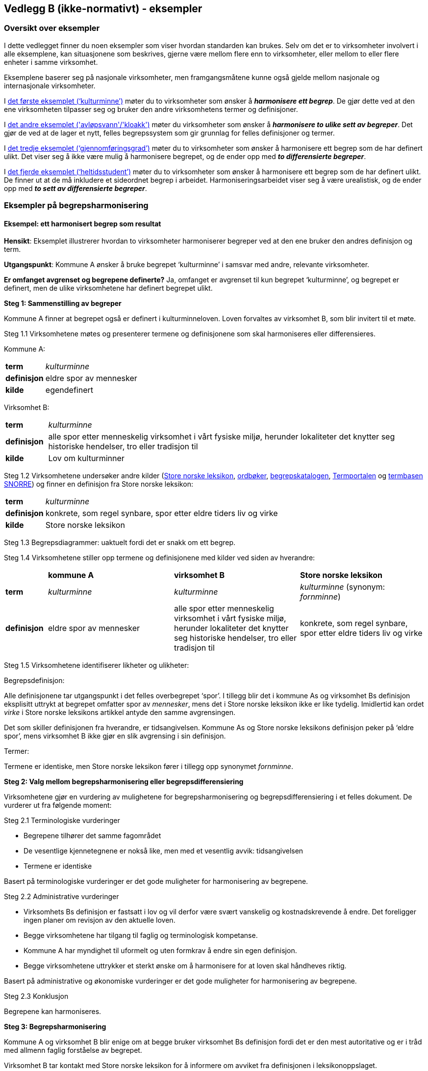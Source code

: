 == Vedlegg B (ikke-normativt) - eksempler [[vedlegg-b]]

=== Oversikt over eksempler

I dette vedlegget finner du noen eksempler som viser hvordan standarden kan brukes. Selv om det er to virksomheter involvert i alle eksemplene, kan situasjonene som beskrives, gjerne være mellom flere enn to virksomheter, eller mellom to eller flere enheter i samme virksomhet.

Eksemplene baserer seg på nasjonale virksomheter, men framgangsmåtene kunne også gjelde mellom nasjonale og internasjonale virksomheter.

I <<eksempel1, det første eksemplet (‘kulturminne’)>> møter du to virksomheter som ønsker å *_harmonisere ett begrep_*. De gjør dette ved at den ene virksomheten tilpasser seg og bruker den andre virksomhetens termer og definisjoner.

I <<eksempel2, det andre eksemplet ('avløpsvann'/'kloakk')>> møter du virksomheter som ønsker å *_harmonisere to ulike sett av begreper_*. Det gjør de ved at de lager et nytt, felles begrepssystem som gir grunnlag for felles definisjoner og termer.

I <<eksempel3, det tredje eksemplet (‘gjennomføringsgrad’)>> møter du to virksomheter som ønsker å harmonisere ett begrep som de har definert ulikt. Det viser seg å ikke være mulig å harmonisere begrepet, og de ender opp med *_to differensierte begreper_*.

I <<eksempel4, det fjerde eksemplet (‘heltidsstudent’)>> møter du to virksomheter som ønsker å harmonisere ett begrep som de har definert ulikt. De finner ut at de må inkludere et sideordnet begrep i arbeidet. Harmoniseringsarbeidet viser seg å være urealistisk, og de ender opp med *_to sett av differensierte begreper_*.


=== Eksempler på begrepsharmonisering

==== Eksempel: ett harmonisert begrep som resultat [[eksempel1]]

*Hensikt*: Eksemplet illustrerer hvordan to virksomheter harmoniserer begreper ved at den ene bruker den andres definisjon og term.

*Utgangspunkt*: Kommune A ønsker å bruke begrepet ‘kulturminne’ i samsvar med andre, relevante virksomheter.

*Er omfanget avgrenset og begrepene definerte?* Ja, omfanget er avgrenset til kun begrepet ‘kulturminne’, og begrepet er definert, men de ulike virksomhetene har definert begrepet ulikt.

*Steg 1: Sammenstilling av begreper*

Kommune A finner at begrepet også er definert i kulturminneloven. Loven forvaltes av virksomhet B, som blir invitert til et møte.

Steg 1.1 Virksomhetene møtes og presenterer termene og definisjonene som skal harmoniseres eller differensieres.

Kommune A:
[cols="10s,90d"]
|===
|term|_kulturminne_
|definisjon|eldre spor av mennesker
|kilde|egendefinert
|===

Virksomhet B:
[cols="10s,90d"]
|===
|term|_kulturminne_
|definisjon|alle spor etter menneskelig virksomhet i vårt fysiske miljø, herunder lokaliteter det knytter seg historiske hendelser, tro eller tradisjon til
|kilde|Lov om kulturminner
|===

Steg 1.2 Virksomhetene undersøker andre kilder (https://snl.no/[Store norske leksikon], https://ordbok.uib.no/[ordbøker], https://fellesdatakatalog.digdir.no/concepts[begrepskatalogen], https://www.uib.no/ub/fagressurser/spesialsamlingene/121707/termportalen[Termportalen] og https://www.standard.no/termbasen/[termbasen SNORRE]) og finner en definisjon fra Store norske leksikon:

[cols="10s,90d"]
|===
|term|_kulturminne_
|definisjon|konkrete, som regel synbare, spor etter eldre tiders liv og virke
|kilde|Store norske leksikon
|===

Steg 1.3 Begrepsdiagrammer: uaktuelt fordi det er snakk om ett begrep.

Steg 1.4 Virksomhetene stiller opp termene og definisjonene med kilder ved siden av hverandre:
[cols="1s,3,3,3"]

|===
||*kommune A*|*virksomhet B*|*Store norske leksikon*
|term|_kulturminne_|_kulturminne_|_kulturminne_ (synonym: _fornminne_)
|definisjon|eldre spor av mennesker|alle spor etter menneskelig virksomhet i vårt fysiske miljø, herunder lokaliteter det knytter seg historiske hendelser, tro eller tradisjon til |konkrete, som regel synbare, spor etter eldre tiders liv og virke
|===

Steg 1.5 Virksomhetene identifiserer likheter og ulikheter:

Begrepsdefinisjon:

Alle definisjonene tar utgangspunkt i det felles overbegrepet ‘spor’. I tillegg blir det i kommune As og virksomhet Bs definisjon eksplisitt uttrykt at begrepet omfatter spor av _mennesker_, mens det i Store norske leksikon ikke er like tydelig. Imidlertid kan ordet _virke_ i Store norske leksikons artikkel antyde den samme avgrensingen.

Det som skiller definisjonen fra hverandre, er tidsangivelsen. Kommune As og Store norske leksikons definisjon peker på ‘eldre spor’, mens virksomhet B ikke gjør en slik avgrensing i sin definisjon.

Termer:

Termene er identiske, men Store norske leksikon fører i tillegg opp synonymet _fornminne_.

*Steg 2: Valg mellom begrepsharmonisering eller begrepsdifferensiering*

Virksomhetene gjør en vurdering av mulighetene for begrepsharmonisering og begrepsdifferensiering i et felles dokument. De vurderer ut fra følgende moment:

Steg 2.1 Terminologiske vurderinger

* Begrepene tilhører det samme fagområdet
* De vesentlige kjennetegnene er nokså like, men med et vesentlig avvik: tidsangivelsen
* Termene er identiske

Basert på terminologiske vurderinger er det gode muligheter for harmonisering av begrepene.

Steg 2.2 Administrative vurderinger

* Virksomhets Bs definisjon er fastsatt i lov og vil derfor være svært vanskelig og kostnadskrevende å endre. Det foreligger ingen planer om revisjon av den aktuelle loven.
* Begge virksomhetene har tilgang til faglig og terminologisk kompetanse.
* Kommune A har myndighet til uformelt og uten formkrav å endre sin egen definisjon.
* Begge virksomhetene uttrykker et sterkt ønske om å harmonisere for at loven skal håndheves riktig.

Basert på administrative og økonomiske vurderinger er det gode muligheter for harmonisering av begrepene.

Steg 2.3 Konklusjon

Begrepene kan harmoniseres.

*Steg 3: Begrepsharmonisering*

Kommune A og virksomhet B blir enige om at begge bruker virksomhet Bs definisjon fordi det er den mest autoritative og er i tråd med allmenn faglig forståelse av begrepet.

Virksomhet B tar kontakt med Store norske leksikon for å informere om avviket fra definisjonen i leksikonoppslaget.

*Steg 4*: Begrepsdifferensiering, uaktuelt

*Steg 5: Enighet om forvaltningsmodell*

Virksomhet B og kommune A blir enige om at virksomhet B fortsatt er den ansvarlige for å forvalte begrepet og forplikter seg til å informere kommune A om de planlegger å endre begrepet.

*Slutt*: Begrepene er harmoniserte.

==== Eksempel: et sett av harmoniserte begreper som resultat [[eksempel2]]

*Hensikt*: Eksemplet illustrerer hvordan to virksomheter samarbeider om to ulike sett begreper, som blir harmonisert ved å etablere et nytt, felles begrepssystem.

*Utgangspunkt*: To offentlige virksomheter som arbeider innen miljøområdet, virksomhet A og virksomhet B, ønsker å harmonisere delvis overlappende begrepssystemer for avløpsvann for å etablere en felles rapporteringsordning.

*Er omfanget avgrenset og begrepene definerte?* Ja, virksomhetene har avgrenset omfanget til type avløpsvann, og begrepene er allerede definerte.

*Steg 1: Sammenstilling av begreper*

Steg 1.1 Virksomhetene møtes og presenterer termene og definisjonene som skal harmoniseres eller differensieres.

Virksomhet A
[cols="20,60,20"]
|===
|*term* | *definisjon* | *kilde*
|_kloakk_ (synonym: _avløpsvann_) |vann som slippes ut fra husholdninger|egendefinert
|_gråvann_|avløpsvann fra husholdningers bad og dusjer, håndvasker og kjøkkenkummer|egendefinert
|_svartvann_|avløpsvann fra husholdningers toaletter|egendefinert
|===

Virksomhet B
[cols="20,60,20"]
|===
|*term* | *definisjon* | *kilde*
|_avløpsvann_|brukt vann og alt vann som slippes ut i avløpssystemet, f.eks. husholdnings- og industriavløpsvann, kondensvann samt overvann som slippes ut i avløpssystemet|NS-EN 12056-5:2000 Avløpssystemer med selvfall i bygninger
|_spillvann_|brukt vann som slippes ut etter bruk i husholdninger, industri og næringsbygg|egendefinert
|_overvann_|vann fra naturlig nedbør som ikke har blitt forurenset ved bruk|egendefinert
|===

Steg 1.2 Virksomhetene sjekker andre kilder for relevante termer og definisjoner: https://lovdata.no/[Lovdata], https://www.standard.no/termbasen/[termbasen SNORRE], https://snl.no/[Store norske leksikon], https://fellesdatakatalog.digdir.no/concepts[begrepskatalogen] og https://www.uib.no/ub/fagressurser/spesialsamlingene/121707/termportalen[Termportalen].

I termbasen SNORRE finner virksomhetene følgende definisjoner som virksomhetene ønsker å ta med seg videre i arbeidet:

[cols="20,60,20"]
|===
|*term* | *definisjon* | *kilde*
|_kloakk_ (synonym: _avløpsvann_) |brukt vann og alt vann som slippes ut i avløpssystemet, f.eks. husholdnings- og industriavløpsvann, kondensvann samt overvann som slippes ut i avløpssystemet|NS-EN 12056-5:2000 Avløpssystemer med selvfall i bygninger
|_spillvann_|brukt vann som hovedsakelig slippes ut fra vannklosett, dusj, badekar, bidé, håndvask, utslagsvask og gulvsluk|NS-EN 12056-5:2000: Avløpssystemer med selvfall i bygninger
|_overvann_|vann fra naturlig nedbør som ikke har blitt forurenset ved bruk|NS-EN 12056-5:2000: Avløpssystemer med selvfall i bygninger
|_gråvann_|spillvann som ikke inneholder fekale stoffer eller urin|NS-EN 12056-2:2000: Avløpssystemer med selvfall i bygninger
|_svartvann_|avløpsvann som inneholder fekale stoffer eller urin|NS-EN 12056-2:2000: Avløpssystemer med selvfall i bygninger
|===

Steg 1.3 Ettersom begrepene har relasjon til hverandre, tegner virksomhetene hvert sitt begrepsdiagram basert på en inndeling (inndelingskriterium) fra hvor vannet kommer fra, dvs. vannets opphav.

image::avlopsvann1.png[]

Virksomhetene tegner ikke opp begrepsdiagram basert på de to tekniske standardene siden definisjonene i for liten grad uttrykker begrepsrelasjonene. De velger likevel å ta med seg definisjonene videre i arbeidet.

Steg 1.4 Virksomhetene stiller opp termene, definisjonene med kilder ved siden av hverandre:

|===
|*virksomhet A*|*virksomhet B*|*NS-EN 12056-5:2000*
|_kloakk_ (synonym: _avløpsvann): vann som slippes ut fra husholdninger|_avløpsvann_: brukt vann og alt vann som slippes ut i avløpssystemet, f.eks. husholdnings- og industriavløpsvann, kondensvann samt overvann som slippes ut i avløpssystemet|_avløpsvann_: brukt vann og alt vann som slippes ut i avløpssystemet, f.eks. husholdnings- og industriavløpsvann, kondensvann samt overvann som slippes ut i avløpssystemet
|_gråvann_: avløpsvann fra husholdningers bad og dusjer, håndvasker og kjøkkenkummer| |_gråvann_: spillvann som ikke inneholder fekale stoffer eller urin
|_svartvann_: avløpsvann fra husholdningers toaletter| |_svartvann_: avløpsvann som inneholder fekale stoffer eller urin
| |_spillvann_: brukt vann som slippes ut etter bruk i husholdninger, industri og næringsbygg |_spillvann_: brukt vann som hovedsakelig slippes ut fra vannklosett, dusj, badekar, bidé, håndvask, utslagsvask og gulvsluk
| |_overvann_: vann som ledes bort fra tak på bygninger, fra overflaten av anlegg eller terreng |_overvann_: vann fra naturlig nedbør som ikke har blitt forurenset ved bruk
|===

Steg 1.5 Virksomhetene identifiserer likheter og ulikheter:

Begrepsrelasjoner:

Begge diagrammene har et overbegrep med to underbegreper inndelt etter samme inndelingskriterium. Underbegrepene er ulike i de to begrepssystemene.

I standardene antydes det at ‘gråvann’ er et underbegrep av ‘spillvann’ mens ‘svartvann’ er et underbegrep til ‘avløpsvann, samtidig som de er sidebegreper.

Begrepsdefinisjoner:

Overbegrepet i de to diagrammene er nokså overlappende. Definisjonen til virksomhet As overbegrep er noe snevrere (vann fra husholdninger) enn virksomhet Bs (brukt vann og alt vann som slippes ut i avløpssystemet, både fra husholdninger og industri). Virksomhet Bs definisjon er mer i samsvar med standardene på fagområdet.

Definisjonene til underbegrepene antyder at begrepsparet ‘gråvann’ og ‘svartvann’ ikke overlapper begrepsparet ‘spillvann’ og ‘overvann’, men er svært relaterte siden de bygger på samme inndelingskriterium (opphav).

Definisjonene fra NS-EN 12056-5:2000 antyder at de vesentlige kjennetegnene til ‘gråvann’ og ‘svartvann’ er [.underline]#vannets innhold#, og at de dermed er underordnet ‘spillvann’, som bygger på det vesentlige kjennetegnet [.underline]#opphav#.

Termer:

Virksomhet A foretrekker termen _kloakk_ for overbegrepet, mens virksomhet B foretrekker termen _avløpsvann_. Dessuten benytter virksomhet A seg også av synonymet _avløpsvann_ i noen tilfeller.

*Steg 2: Valg mellom begrepsharmonisering eller begrepsdifferensiering*

Virksomhetene gjør en vurdering av mulighetene for begrepsharmonisering og begrepsdifferensiering i et felles dokument. De vurderer ut fra følgende moment:

Steg 2.1 Terminologiske vurderinger

* Begrepssystemene er innen samme fagområde.
* Begrepssystemene er delvis overlappende.
* Begrepssystemene bruker samme inndelingskriterium: ‘opphav’.
* Termene til overbegrepet er delvis like.

Steg 2.2 Administrative vurderinger

* Det er et sterkt behov om et felles begrepsapparat i den nye felles rapporteringsordningen fra begge virksomhetene.
* Eventuelle endringer av begrepsdefinisjoner innebærer ikke endringer i lover eller forskrifter, men vil kunne avvike fra standardene på området (se ovenfor).
* Eventuelle endringer vil få konsekvenser for eksisterende datasystemer, men nytten er langt høyere enn kostnaden. Virksomhetene ser kostnadene som overkommelige.
* Begge virksomhetene har tilgang til faglig og terminologisk kompetanse.

Steg 2.3 Konklusjon

Virksomhetene velger å sette i gang et arbeid med å harmonisere begrepene.

*Steg 3: Begrepsharmonisering*

Virksomhetene ønsker å etablere et nytt, felles begrepssystem som inneholder begrepene fra virksomhetene og fra NS-EN 12056-5:2000.

Virksomhetene tegner et nytt felles begrepsdiagram på følgende måte:

Først etableres et felles overbegrep (‘avløpsvann’) ved at virksomhet A aksepterer at begrepsinnholdet får et større omfang ved å omfatte ‘brukt vann og alt vann som slippes ut i avløpssystemet, f.eks. husholdnings- og industriavløpsvann, kondensvann samt overvann som slippes ut i avløpssystemet’, slik virksomhet B og standarden definerer begrepet.

Virksomhet A aksepterer at termen _kloakk_ blir erstattet med _avløpsvann_ som anbefalt term.

Begrepene ‘spillvann’ og ‘overvann’ blir fastsatt som underbegreper til ‘avløpsvann’ ved å ta utganspunkt i inndelingskriteriet [.underline]#vannets opphav#.

Begrepene ‘gråvann’ og ‘svartvann’ blir fastsatt som underbegreper til ‘spillvann’ ved å ta utgangspunkt i inndelingskriteriet [.underline]#vannets innhold# for å tydeliggjøre forskjellene mellom begrepene.

Virksomheten tegner opp et nytt, felles begrepsdiagram:

image::avlopsvann2.png[]

Med utgangspunkt i det nye, felles begrepssystemet blir virksomhet A og virksomhet B enige om følgende termer og definisjoner:

[cols="1,3,3"]
|===
|*anbefalt term* | *definisjon* | *merknad*
|_avløpsvann_|brukt vann og alt vann som slippes ut i avløpssystemet, f.eks. husholdnings- og industriavløpsvann, kondensvann samt overvann som slippes ut i avløpssystemet |Definisjonen er i samsvar med standarden.
|_spillvann_|avløpsvann som slippes ut fra husholdninger, industri og næringsbygg|Definisjonen skiller seg fra standarden ved at den inneholder en tydeligere relasjon til overbegrepet, og at kjennetegnet er mer allment.
|_overvann_|avløpsvann fra naturlig nedbør som ikke har blitt forurenset ved bruk|Definisjonen skiller seg fra standarden ved at den inneholder en tydeligere relasjon til overbegrepet.
|_svartvann_|avløpsvann som inneholder fekale stoffer eller urin|Definisjonen er i samsvar med standarden.
|_gråvann_|avløpsvann som ikke inneholder fekale stoffer eller urin|Definisjonen skiller seg fra standarden ved at den inneholder en tydeligere relasjon til overbegrepet.
|===
Virksomhetene melder fra til ansvarlige komiteer for standardene om de nye definisjonene og avvik fra standardenes definisjoner som de er blitt enige om og vil praktisere i samsvar med.

*Steg 4*: Begrepsdifferensiering, uaktuelt.

*Steg 5: Enighet om forvaltningsmodell*

Virksomhetene blir enige om at Virksomhet B får ansvaret for å forvalte det nye, felles begrepssystemet. Virksomhet B registrerer begrepene i https://fellesdatakatalog.digdir.no/concepts[begrepskatalogen] og forplikter seg til å ta kontakt med virksomhet A ved eventuelle, framtidige begrepsendringer.

*Slutt*: Begrepene er harmoniserte.

=== Eksempler på begrepsdifferensiering

==== Eksempel: to differensierte begreper som resultat [[eksempel3]]

*Hensikt*: Eksemplet illustrerer hvordan to virksomheter samarbeider rundt to tilsynelatende like begreper som ikke er mulig å harmonisere, og som til slutt blir differensiert.

*Utgangspunkt*: To virksomheter, virksomhet A og virksomhet B, bruker i sin årsstatistikk begrepet ‘gjennomføringsgrad’, som har en noe ulik definisjon.

*Er omfanget avgrenset og begrepene definerte?* Ja, virksomhetene ønsker bare å se på begrepet ‘gjennomføringsgrad’. Virksomhetene har også definert begrepene på forhånd.

*Steg 1: Sammenstilling av begreper*

Steg 1.1 Virksomhetene møtes og presenterer termene og definisjonene som skal harmoniseres eller differensieres.

Virksomhet A:
[cols="2s,8"]
|===
|term|_gjennomføringsgrad_
|definisjon|andel av studenter som fullfører studiet innen normert tid
|kilde|egendefinert
|===

Virksomhet B:
[cols="2s,8"]
|===
|term|_gjennomføringsgrad_
|definisjon|andel av et startkull som fullfører studiet innen normert tid
|kilde|egendefinert
|===

Steg 1.2 Virksomhetene sjekker andre kilder for relevante termer eller definisjoner: https://lovdata.no/[Lovdata], https://snl.no/[Store norske leksikon], https://fellesdatakatalog.digdir.no/concepts[begrepskatalogen], https://oda.uib.no/app?ma=term&mg=uhr[UHRs termbase], nettsider i UH-sektoren, https://www.uib.no/ub/fagressurser/spesialsamlingene/121707/termportalen[Termportalen], ordbøker (https://ordbok.uib.no/[Bokmålsordboka, Nynorskordboka], https://naob.no/[NAOB]).

Virksomhetene finner ingen andre definisjoner av ‘gjennomføringsgrad’.

Steg 1.3 Begrepsdiagrammer: uaktuelt, fordi det er snakk om ett begrep.

Steg 1.4 Virksomhetene stiller opp termene og definisjonene med kilder ved siden av hverandre:

For å kunne sammenligne mer presist, finner virksomhet A det nødvendig å presisere sin definisjon ved hjelp av en tilføyet presisering i parentes:

[cols="1s,4,4"]
|===
||*virksomhet A*|*virksomhet B*
|term|_gjennomføringsgrad_|_gjennomføringsgrad_
|definisjon|andel av studenter som fullfører studiet (per år, på tvers av alle startkull) innen normert tid|andel av et startkull som fullfører studiet innen normert tid
|===

Steg 1.5 Virksomhetene identifiserer likheter og ulikheter:

Begrepsdefinisjoner:

Virksomhetene benytter kjennetegn som viser til to forskjellige kategorier: 1) forholdstall mellom de som begynner og de som fullfører innen normert tid, *av alle startkull* og 2) forholdstall mellom de som begynner og de som fullfører innen normert tid, *av et gitt startkull*.

Termer:

Termene er identiske.

*Steg 2: Valg mellom begrepsharmonisering eller begrepsdifferensiering*

Virksomhetene gjør en vurdering av mulighetene for begrepsharmonisering og begrepsdifferensiering i et felles dokument. De vurderer ut fra følgende moment:

Steg 2.1 Terminologiske vurderinger

* Begrepene tilhører det samme fagområdet, men bruksområde og formål er ulikt.
* Kjennetegnene i definisjonene er delvis ulike, se steg 1.5.

Basert på terminologiske vurderinger er det ikke gode muligheter for å harmonisere begrepene.

Steg 2.2 Administrative vurderinger

* Virksomhetene trenger å rapportere to ulike datasett til ulike formål.
* Virksomhetene har utredet og kommet fram til at de kan justere på termene og ordlyden i definisjonen innenfor de økonomiske og administrative rammene.
* Virksomhetene har utøvende myndighet på området og kan derfor gjøre slike justeringer.

Steg 2.3 Konklusjon

Begrepene kan ikke harmoniseres. Begrepene differensieres ved at forskjellene i begrepsdefinisjoner tydeliggjøres og at termene gjenspeiler forskjellene.

*Steg 3*: Begrepsharmonisering: uaktuelt.

*Steg 4: Begrepsdifferensiering*

Begrepene fra de to virksomhetene blir ført opp i samme termbase: https://fellesdatakatalog.digdir.no/concepts[begrepskatalogen].

Steg 4.1 Endring i definisjon: Begge virksomhetene justerer ordlyden uten at de innebærer endringer i begrepsinnholdet, se under.

Steg 4.2. Endring i term: Virksomhet B legger til et ledd i termen som tydeliggjør forskjellen fra virksomhet As begrep:

[cols="1s,4,4"]
|===
||*virksomhet A*|*virksomhet B*
|term|_gjennomføringsgrad_|_gjennomføringsgrad per startkull_
|definisjon|andel av studenter av alle startkull som fullfører studiet innen normert tid|andel av studenter av et gitt startkull som fullfører studiet innen normert tid
|===

Steg 4.3 Virksomhetene vurderer at det ikke er nødvendig å legge til informasjon i merknadsfeltet i termbasen de benytter.

Steg 4.4 Virksomhetene vurderer at det ikke er nødvendig å bruke ‘fagområde’ eller ‘bruksområde’ for å skille mellom begrepene i termbasen de benytter.

Steg 4.5 Det blir lagt inn en _se også_-relasjon mellom begrepene i https://fellesdatakatalog.digdir.no/concepts[begrepskatalogen].

*Steg 5: Enighet om forvaltningsmodell*

Virksomhetene forplikter seg til å varsle hverandre når de ønsker å endre hvert sitt begrep.

==== Eksempel: ønske om å harmonisere to tilsynelatende like begreper som resulterer i to sett av differensierte begreper [[eksempel4]]

*Hensikt*: Eksemplet illustrerer hvordan to virksomheter samarbeider rundt to tilsynelatende like begreper som ikke er mulig å harmonisere, og som til slutt blir differensiert. Eksemplet illustrerer også at selv når utgangspunktet er et begrepspar, kan det være andre begreper som blir berørt.

*Utgangspunkt*: To virksomheter, virksomhet A og virksomhet B, bruker begge begrepet ‘heltidsstudent’ men med noe ulik definisjon. De gir ulike data til statistikk over tall på ulike kategorier studenter. Virksomhetene ønsker å harmonisere begrepene dersom det er mulig.

*Er omfanget avgrenset og begrepene definerte?* Ja, virksomhetene ønsker bare å se på begrepet ‘heltidsstudent’. Virksomhetene har også definert begrepene på forhånd.

*Steg 1: Sammenstilling av begreper*

Steg 1.1 Virksomhetene møtes og presenterer termene og definisjonene som skal harmoniseres eller differensieres.

Virksomhet A:
[cols="10s,90"]
|===
|term|_heltidsstudent_
|definisjon|student som har planlagt minst 75 % studieprogresjon
|kilde|europeisk rapporteringssystem
|===

Virksomhet B:
[cols="10s,90"]
|===
|term|_heltidsstudent_
|definisjon|student som har planlagt 100 % studieprogresjon
|kilde|forskrift
|===

Steg 1.2 Virksomhetene sjekker andre kilder for relevante termer eller definisjoner: https://lovdata.no/[Lovdata], https://snl.no/[Store norske leksikon], https://fellesdatakatalog.digdir.no/concepts[begrepskatalogen], https://oda.uib.no/app?ma=term&mg=uhr[UHRs termbase], nettsider i UH-sektoren, https://www.uib.no/ub/fagressurser/spesialsamlingene/121707/termportalen[Termportalen], ordbøker (https://ordbok.uib.no/[Bokmålsordboka, Nynorskordboka], https://naob.no/[NAOB]).

I NAOB finner de følgende definisjon:
[cols="10s,90"]
|===
|term|_heltidsstudent_
|definisjon|student som studerer på heltid
|kilde|Det Norske Akademis Ordbok
|===

Definisjonen fra NAOB blir vurdert som en sirkeldefinisjon som har lav informasjonsverdi. Den blir derfor ikke benyttet i det videre arbeidet.

I Universitets- og høgskolerådets (UHR) termbase finner de synonymet _fulltidsstudent_, men uten definisjon. I tillegg finner de både _fulltidsstudent _og _heltidsstudent _i bruk på en del relevante nettsider, bl.a. Statens lånekasse for utdanning. Synonymet blir derfor tatt med i det videre arbeidet.

Steg 1.3 Begrepsdiagrammer: uaktuelt, fordi det er snakk om ett begrep.

Steg 1.4 Virksomhetene stiller opp termene og definisjonene med kilder ved siden av hverandre:

[cols="1s,4,4,4"]
|===
||*Virksomhet A*|*Virksomhet B*|*UHRs termbase*
|term|_heltidsstudent_|_heltidsstudent_|_fulltidsstudent_
|definisjon|student som har planlagt minst 75 % studieprogresjon|student som har planlagt 100 % studieprogresjon|
|===

Virksomheten finner at de bruker samme type kjennetegn ([.underline]#studieprogresjon#), men med ulik verdi. Under arbeidet ser de at begrepsdefinisjonene er betinget av det beslektede begrepet ‘deltidsstudent’. De inkluderer derfor deltidsstudent i det videre arbeidet. Ettersom det nå er flere begreper som har relasjon til hverandre, velger virksomhetene å gå tilbake til steg 1.3 og tegner opp begrepsdiagrammer.

Steg 1.3 Virksomhetene tegner opp hvert sitt begrepsdiagram:

Virksomhetene tegner hvert sitt begrepsdiagram med overbegrepet ‘student’ og de to underbegrepene ‘heltidsstudent’ og ‘deltidsstudent’ med inndelingskriteriet ‘studieprogresjon’.

image:heltidsstudent.png[]


Steg 1.4 Virksomhetene stiller opp termene, definisjonene med kilder ved siden av hverandre:

|===
|*virksomhet A*|*virksomhet B*
|_heltidsstudent_: student som har planlagt minst 75 % studieprogresjon|_heltidsstudent_: student som har planlagt 100 % studieprogresjon
|_deltidsstudent_: student som har planlagt mindre enn 75 % studieprogresjon|_deltidsstudent_: student som har planlagt mindre enn 100 % studieprogresjon
|===

Steg 1.5 Virksomhetene identifiserer likheter og ulikheter:

Begrepsrelasjoner:

Begge begrepsdiagrammene er inndelt etter overbegrepet ‘student’ med to underbegreper hver: ‘heltidsstudent’ og ‘deltidsstudent’. Inndelingskriteriet er det samme: ‘studieprogresjon’.

Begrepsdefinisjoner:

Begge virksomhetene benytter seg av samme type kjennetegn (studieprogresjon). Imidlertid tillegger virksomhetene ulik verdi til studieprogresjon:

* Virksomhet A: heltidsstudent: over 75 %, deltidsstudent: under 75 %
* Virksomhet B: heltidsstudent: 100 %, deltidsstudent: under 100 %

Termer:

Begge virksomhetene bruker termene _heltidsstudent_ og _deltidsstudent_ mens UHRs termbase bruker _fulltidsstudent_ og _deltidsstudent_.

*Steg 2: Valg mellom begrepsharmonisering eller begrepsdifferensiering*

Virksomhetene gjør en vurdering av mulighetene for begrepsharmonisering og begrepsdifferensiering i et felles dokument. De vurderer ut fra følgende moment:

Steg 2.1 Terminologiske vurderinger

* Fagfeltet er det samme: ‘høyere utdanning’.
* De vesentlige kjennetegnene er av samme type (studieprogresjon), men verdiene er ulike.
* Termene som virksomhetene bruker er identiske, men med avvik i en termbase i sektoren (UHR-termbase).
* Begrepsdiagrammene er overlappende.
* Inndelingskriteriene er identiske.

Basert på terminologiske vurderinger kan det være gode muligheter for harmonisering av begrepene ‘heltidsstudent’ og ‘deltidsstudent’.

Steg 2.2. Administrative vurderinger

* Virksomhet A kan ikke justere definisjonene sine pga. internasjonal rapportering.
* Virksomhet B kan ikke justere sine definisjoner uten en omfattende endring av vilkårene for studiestøtte i Norge.
* Begge virksomhetene har tilgang til terminologisk og faglig kompetanse til å harmonisere begrepene.
* Virksomhet A har ikke adgang til å harmonisere begrepene på grunn av den internasjonale forpliktelsen.

Basert på administrative vurderinger kan mulighetene for harmonisering være dårlige.

Steg 2.3 Konklusjon

Begrepene kan ikke harmoniseres og bør derfor differensieres.

*Steg 3*: Begrepsharmonisering: uaktuelt.

*Steg 4: Begrepsdifferensiering*

Begrepene blir registrert i samme termbase, i dette tilfellet https://fellesdatakatalog.digdir.no/concepts[begrepskatalogen].

Steg 4.1 Endring i definisjon: Virksomhetene vurderer at det ikke er mulig.

Steg 4.2 Endring i term: Virksomhetene vurderer at det ikke er mulig.

Steg 4.3 Endring i merknad i definisjon: Virksomhetene ønsker å tydeliggjøre avviket mellom begrepene i merknadsfeltet i https://fellesdatakatalog.digdir.no/concepts[begrepskatalogen] på følgende måte:

* Merknadsfeltet til ‘heltidsstudent’ (virksomhet A): “Begrepet blir definert ulikt i virksomhet B”.
* Merknadsfeltet til ‘deltidsstudent’ (virksomhet A): “Begrepet blir definert ulikt i virksomhet B”.
* Merknadsfeltet til ‘heltidsstudent’ (virksomhet B): “Begrepet blir definert ulikt i virksomhet A”.
* Merknadsfeltet til ‘deltidsstudent’ (virksomhet B): “Begrepet blir definert ulikt i virksomhet A”.

Steg 4.4 Virksomhetene vurderer at det ikke er nødvendig å bruke ‘fagområde’ eller ‘bruksområde’ for å skille mellom begrepene.

Steg 4.5 Det blir lagt inn en _se også_-begrepsrelasjon mellom begrepene i https://fellesdatakatalog.digdir.no/concepts[begrepskatalogen].

Virksomhetene tar kontakt med UHRs termbase for å orientere om beslutningen slik at termbasen kan inneholde de samme opplysningene.

*Steg 5: Enighet om forvaltningsmodell*

Virksomhetene forplikter seg til å varsle hverandre når de ønsker å endre sine egne begreper.

*Slutt*: Begrepene er differensierte.
